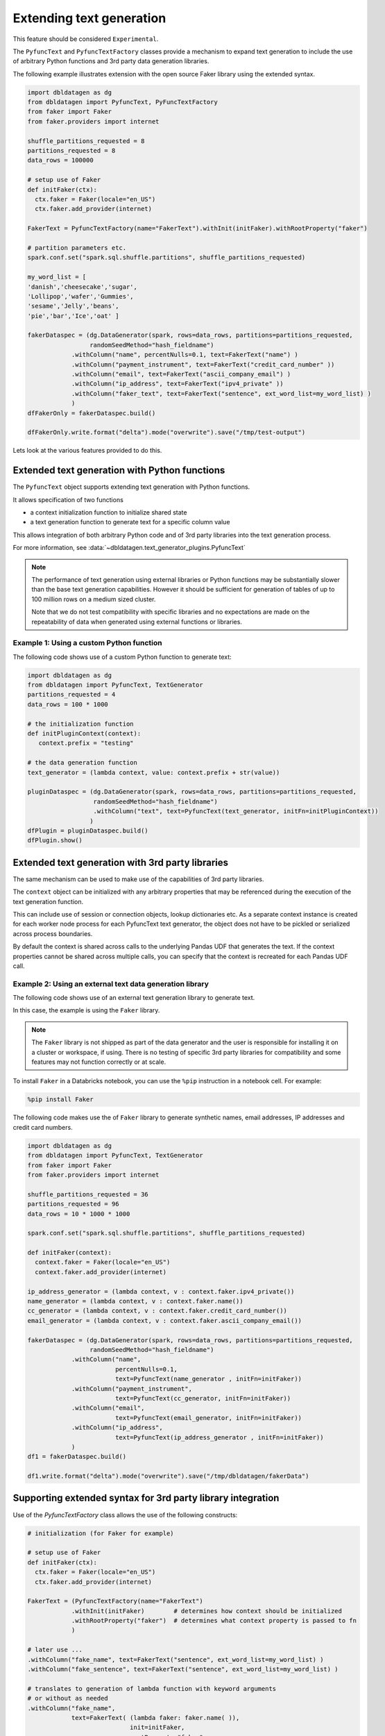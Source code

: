 .. Test Data Generator documentation master file, created by
   sphinx-quickstart on Sun Jun 21 10:54:30 2020.
   You can adapt this file completely to your liking, but it should at least
   contain the root `toctree` directive.

Extending text generation
=========================

This feature should be considered ``Experimental``.

The ``PyfuncText`` and ``PyfuncTextFactory`` classes provide a mechanism to expand text generation to include
the use of arbitrary Python functions and 3rd party data generation libraries.

The following example illustrates extension with the open source Faker library using the
extended syntax.

.. code-block:: python

   import dbldatagen as dg
   from dbldatagen import PyfuncText, PyFuncTextFactory
   from faker import Faker
   from faker.providers import internet

   shuffle_partitions_requested = 8
   partitions_requested = 8
   data_rows = 100000

   # setup use of Faker
   def initFaker(ctx):
     ctx.faker = Faker(locale="en_US")
     ctx.faker.add_provider(internet)

   FakerText = PyfuncTextFactory(name="FakerText").withInit(initFaker).withRootProperty("faker")

   # partition parameters etc.
   spark.conf.set("spark.sql.shuffle.partitions", shuffle_partitions_requested)

   my_word_list = [
   'danish','cheesecake','sugar',
   'Lollipop','wafer','Gummies',
   'sesame','Jelly','beans',
   'pie','bar','Ice','oat' ]

   fakerDataspec = (dg.DataGenerator(spark, rows=data_rows, partitions=partitions_requested,
                    randomSeedMethod="hash_fieldname")
               .withColumn("name", percentNulls=0.1, text=FakerText("name") )
               .withColumn("payment_instrument", text=FakerText("credit_card_number" ))
               .withColumn("email", text=FakerText("ascii_company_email") )
               .withColumn("ip_address", text=FakerText("ipv4_private" ))
               .withColumn("faker_text", text=FakerText("sentence", ext_word_list=my_word_list) )
               )
   dfFakerOnly = fakerDataspec.build()

   dfFakerOnly.write.format("delta").mode("overwrite").save("/tmp/test-output")

Lets look at the various features provided to do this.

Extended text generation with Python functions
----------------------------------------------

The ``PyfuncText`` object supports extending text generation with Python functions.

It allows specification of two functions

- a context initialization function to initialize shared state
- a text generation function to generate text for a specific column value

This allows integration of both arbitrary Python code and of 3rd party libraries into
the text generation process.

For more information, see :data:`~dbldatagen.text_generator_plugins.PyfuncText`

.. note::

  The performance of text generation using external libraries or Python functions may be substantially slower than the base
  text generation capabilities. However it should be sufficient for generation of tables of up to
  100 million rows on a medium sized cluster.

  Note that we do not test compatibility with specific libraries and no expectations are made on the
  repeatability of data when generated using external functions or libraries.

Example 1: Using a custom Python function
^^^^^^^^^^^^^^^^^^^^^^^^^^^^^^^^^^^^^^^^^

The following code shows use of a custom Python function to generate text:


.. code-block:: python

   import dbldatagen as dg
   from dbldatagen import PyfuncText, TextGenerator
   partitions_requested = 4
   data_rows = 100 * 1000

   # the initialization function
   def initPluginContext(context):
      context.prefix = "testing"

   # the data generation function
   text_generator = (lambda context, value: context.prefix + str(value))

   pluginDataspec = (dg.DataGenerator(spark, rows=data_rows, partitions=partitions_requested,
                     randomSeedMethod="hash_fieldname")
                     .withColumn("text", text=PyfuncText(text_generator, initFn=initPluginContext))
                    )
   dfPlugin = pluginDataspec.build()
   dfPlugin.show()

Extended text generation with 3rd party libraries
-------------------------------------------------

The same mechanism can be used to make use of the capabilities of 3rd party libraries.

The ``context`` object can be initialized with any arbitrary properties that may be referenced
during the execution of the text generation function.

This can include use of session or connection objects, lookup dictionaries etc.
As a separate context instance is created for each worker node process for each PyfuncText text generator,
the object does not have to be pickled or serialized across process boundaries.

By default the context is shared across calls to the underlying Pandas UDF that generates the text.
If the context properties cannot be shared across multiple calls, you can specify that the context is recreated for
each Pandas UDF call.

Example 2: Using an external text data generation library
^^^^^^^^^^^^^^^^^^^^^^^^^^^^^^^^^^^^^^^^^^^^^^^^^^^^^^^^^

The following code shows use of an external text generation library  to generate text.

In this case, the example is using the ``Faker`` library.

.. note ::
   The ``Faker`` library is not shipped as part of the data generator and the user is responsible for installing it
   on a cluster or workspace, if using. There is no testing of specific 3rd party libraries for compatibility
   and some features may not function correctly or at scale.

To install ``Faker`` in a Databricks notebook, you can use the ``%pip`` instruction in a notebook cell.
For example:

.. code-block::

   %pip install Faker

The following code makes use the of ``Faker`` library to generate synthetic names, email addresses,
IP addresses and credit card numbers.

.. code-block:: python

   import dbldatagen as dg
   from dbldatagen import PyfuncText, TextGenerator
   from faker import Faker
   from faker.providers import internet

   shuffle_partitions_requested = 36
   partitions_requested = 96
   data_rows = 10 * 1000 * 1000

   spark.conf.set("spark.sql.shuffle.partitions", shuffle_partitions_requested)

   def initFaker(context):
     context.faker = Faker(locale="en_US")
     context.faker.add_provider(internet)

   ip_address_generator = (lambda context, v : context.faker.ipv4_private())
   name_generator = (lambda context, v : context.faker.name())
   cc_generator = (lambda context, v : context.faker.credit_card_number())
   email_generator = (lambda context, v : context.faker.ascii_company_email())

   fakerDataspec = (dg.DataGenerator(spark, rows=data_rows, partitions=partitions_requested,
                    randomSeedMethod="hash_fieldname")
               .withColumn("name",
                           percentNulls=0.1,
                           text=PyfuncText(name_generator , initFn=initFaker))
               .withColumn("payment_instrument",
                           text=PyfuncText(cc_generator, initFn=initFaker))
               .withColumn("email",
                           text=PyfuncText(email_generator, initFn=initFaker))
               .withColumn("ip_address",
                           text=PyfuncText(ip_address_generator , initFn=initFaker))
               )
   df1 = fakerDataspec.build()

   df1.write.format("delta").mode("overwrite").save("/tmp/dbldatagen/fakerData")


Supporting extended syntax for 3rd party library integration
------------------------------------------------------------

Use of the `PyfuncTextFactory` class allows the use of the following constructs:

.. code-block:: python

 # initialization (for Faker for example)

 # setup use of Faker
 def initFaker(ctx):
   ctx.faker = Faker(locale="en_US")
   ctx.faker.add_provider(internet)

 FakerText = (PyfuncTextFactory(name="FakerText")
             .withInit(initFaker)        # determines how context should be initialized
             .withRootProperty("faker")  # determines what context property is passed to fn
             )

 # later use ...
 .withColumn("fake_name", text=FakerText("sentence", ext_word_list=my_word_list) )
 .withColumn("fake_sentence", text=FakerText("sentence", ext_word_list=my_word_list) )

 # translates to generation of lambda function with keyword arguments
 # or without as needed
 .withColumn("fake_name",
             text=FakerText( (lambda faker: faker.name( )),
                             init=initFaker,
                             rootProperty="faker",
                             name="FakerText"))
 .withColumn("fake_sentence",
             text=FakerText( (lambda faker:
                                 faker.sentence( **{ "ext_word_list" : my_word_list} )),
                             init=initFaker,
                             rootProperty="faker",
                             name="FakerText"))

By default, when the text generation function is called, the context object is passed to the
text generation function. However, if a root property is specified, it is interpreted the name of a property
of the context to be passed to the text generation function.

How does the string based access work?

If a string is specified to the PyfuncTextFactory in place of a text generation function or lambda function,
it is interpreted as the name of a method or property to access on the root object.

By default, the string is interpreted as the name of a method. But if you need to access a property of the root object,
you can use the syntax below (example is hypothetical and does not refer to any specific library).

.. code-block:: python

 .withColumn("my_property", text=MyLibraryText("myCustomProperty", isProperty=True) )


For more information, see :data:`~dbldatagen.text_generator_plugins.PyfuncTextFactory`

